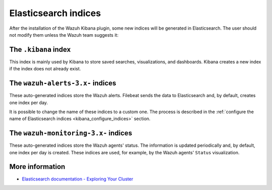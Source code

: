 .. Copyright (C) 2019 Wazuh, Inc.

.. _elasticsearch:

Elasticsearch indices
=====================

After the installation of the Wazuh Kibana plugin, some new indices will be generated in Elasticsearch. The user should not modify them unless the Wazuh team suggests it:

The ``.kibana`` index
---------------------

This index is mainly used by Kibana to store saved searches, visualizations, and dashboards. Kibana creates a new index if the index does not already exist.

The ``wazuh-alerts-3.x-`` indices
---------------------------------

These auto-generated indices store the Wazuh alerts. Filebeat sends the data to Elasticsearch and, by default, creates one index per day.

It is possible to change the name of these indices to a custom one. The process is described in the :ref:`configure the name of Elasticsearch indices <kibana_configure_indices>` section.

The ``wazuh-monitoring-3.x-`` indices
-------------------------------------

These auto-generated indices store the Wazuh agents' status. The information is updated periodically and, by default, one index per day is created. These indices are used, for example, by the Wazuh agents' ``Status`` visualization.

More information
----------------

- `Elasticsearch documentation - Exploring Your Cluster <https://www.elastic.co/guide/en/elasticsearch/reference/6.x/getting-started-explore.html>`_
